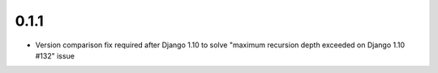 0.1.1
-----
* Version comparison fix required after Django 1.10 to solve "maximum recursion depth exceeded on Django 1.10 #132" issue
